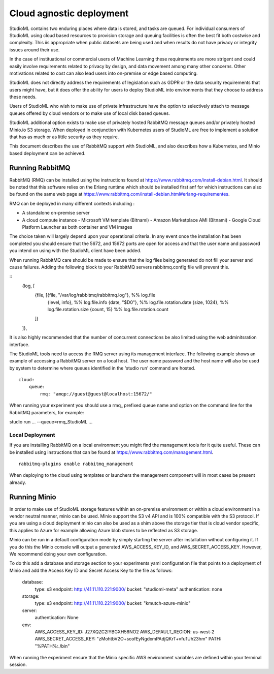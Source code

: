 Cloud agnostic deployment
=========================

StudioML contains two enduring places where data is stored, and tasks 
are queued.  For individual consumers of StudioML using cloud based 
resources to provision storage and queuing facilities is often the best
fit both costwise and complexity.  This iis appropriate when public datasets
are being used and when results do not have privacy or integrity issues
around their use.

In the case of instituational or commercial users of Machine Learning
these requirements are more strigent and could easily involve requirements
related to privacy by design, and data movement among many other concerns.
Other motivations related to cost can also lead users into on-premise 
or edge based computing.

StudioML does not directly address the requirements of legislation such
as GDPR or the data security requirements that users might have, but it
does offer the ability for users to deploy StudioML into environments 
that they choose to address these needs.

Users of StudioML who wish to make use of private infrastructure have
the option to selectively attach to message queues offered by cloud vendors
or to make use of local disk based queues.

StudioML additional option exists to make use of privately hosted 
RabbitMQ message queues and/or privately hosted Minio.io S3 storage.
When deployed in conjunction with Kubernetes users of StudioML are free to
implement a solution that has as much or as little security as they require.

This document describes the use of RabbitMQ support with StudioML, and also
describes how a Kubernetes, and Minio based deployment can be achieved.

Running RabbitMQ
----------------------------------

RabbitMQ (RMQ) can be installed using the instructions found at
https://www.rabbitmq.com/install-debian.html.  It should be noted that 
this software relies on the Erlang runtime which should be installed first
anf for which instructions can also be found on the same web page at
https://www.rabbitmq.com/install-debian.html#erlang-requirementes.

RMQ can be deployed in many different contexts including :

* A standalone on-premise server
* A cloud compute instance
  - Microsoft VM template (Bitnami)
  - Amazon Marketplace AMI (Bitnami)
  - Google Cloud Platform Launcher as both container and VM images

The choice taken will largely depend upon your operational criteria.  In any event
once the installation has been completed you should ensure that the 5672, and 
15672 ports are open for access and that the user name and password you intend on
using with the StudioML client have been added.

When running RabbitMQ care should be made to ensure that the log files being
generated do not fill your server and cause failures.  Adding the following
block to your RabbitMQ servers rabbitmq.config file will prevent this.

::
    {log, [
        {file, [{file, "/var/log/rabbitmq/rabbitmq.log"}, %% log.file
                {level, info},        %% log.file.info
                {date, "$D0"},           %% log.file.rotation.date
                {size, 1024},            %% log.file.rotation.size
                {count, 15}            %% log.file.rotation.count
        ]}
    ]},

It is also highly recommended that the number of concurrent connections be also limited
using the web adminitsration interface.

The StudioML tools need to access the RMQ server using its management
interface.  The following example shows an example of accessing a RabbitMQ server
on a local host.  The user name password and the host name will also be used
by system to determine where queues identified in the 'studio run' command
are hosted.

::

    cloud:
        queue:
            rmq: "amqp://guest@guest@localhost:15672/"

When running your experiment you should use a rmq\_ prefixed queue name and option
on the command line for the RabbitMQ parameters, for example:

studio run ... --queue=rmq_StudioML ...

Local Deployment
~~~~~~~~~~~~~~~~

If you are installing RabbitMQ on a local environment you might find the 
management tools for it quite useful.  These can be installed using instructions
that can be found at https://www.rabbitmq.com/management.html.

::

    rabbitmq-plugins enable rabbitmq_management

When deploying to the cloud using templates or launchers the management component
will in most cases be present already.

Running Minio
-------------

In order to make use of StudioML storage features within an on-premise environment
or within a cloud environment in a vendor neutral manner, minio can be used.  Minio
support the S3 v4 API and is 100% compatible with the S3 protocol.  If you are
using a cloud deployment minio can also be used as a shim above the storage tier
that is cloud vendor specific, this applies to Azure for example allowing Azure blob
stores to be reflected as S3 storage.

Minio can be run in a default configuration mode by simply starting the server 
after installation without configuring it.  If you do this the Minio console 
will output a generated AWS_ACCESS_KEY_ID, and AWS_SECRET_ACCESS_KEY.  However,
We recommend doing your own configuration.

To do this add a database and storage section to your experiments yaml configuration file
that points to a deployment of Minio and add the Access Key ID and Secret Access Key
to the file as follows:

	database:
		type: s3
		endpoint: http://41.11.110.221:9000/
		bucket: "studioml-meta"
		authentication: none

	storage:
		type: s3
		endpoint: http://41.11.110.221:9000/
		bucket: "kmutch-azure-minio"

	server:
		authentication: None

	env:
		AWS_ACCESS_KEY_ID: J27XQZC2IYBGXH56NO2
		AWS_DEFAULT_REGION: us-west-2
		AWS_SECRET_ACCESS_KEY: "zMohtbV2O+scofEyNgdxmPAdjQKrT+vfu1Uh23hm"
		PATH: "%PATH%:./bin"

When running the experiment ensure that the Minio specific AWS environment variables
are defined within your terminal session.
